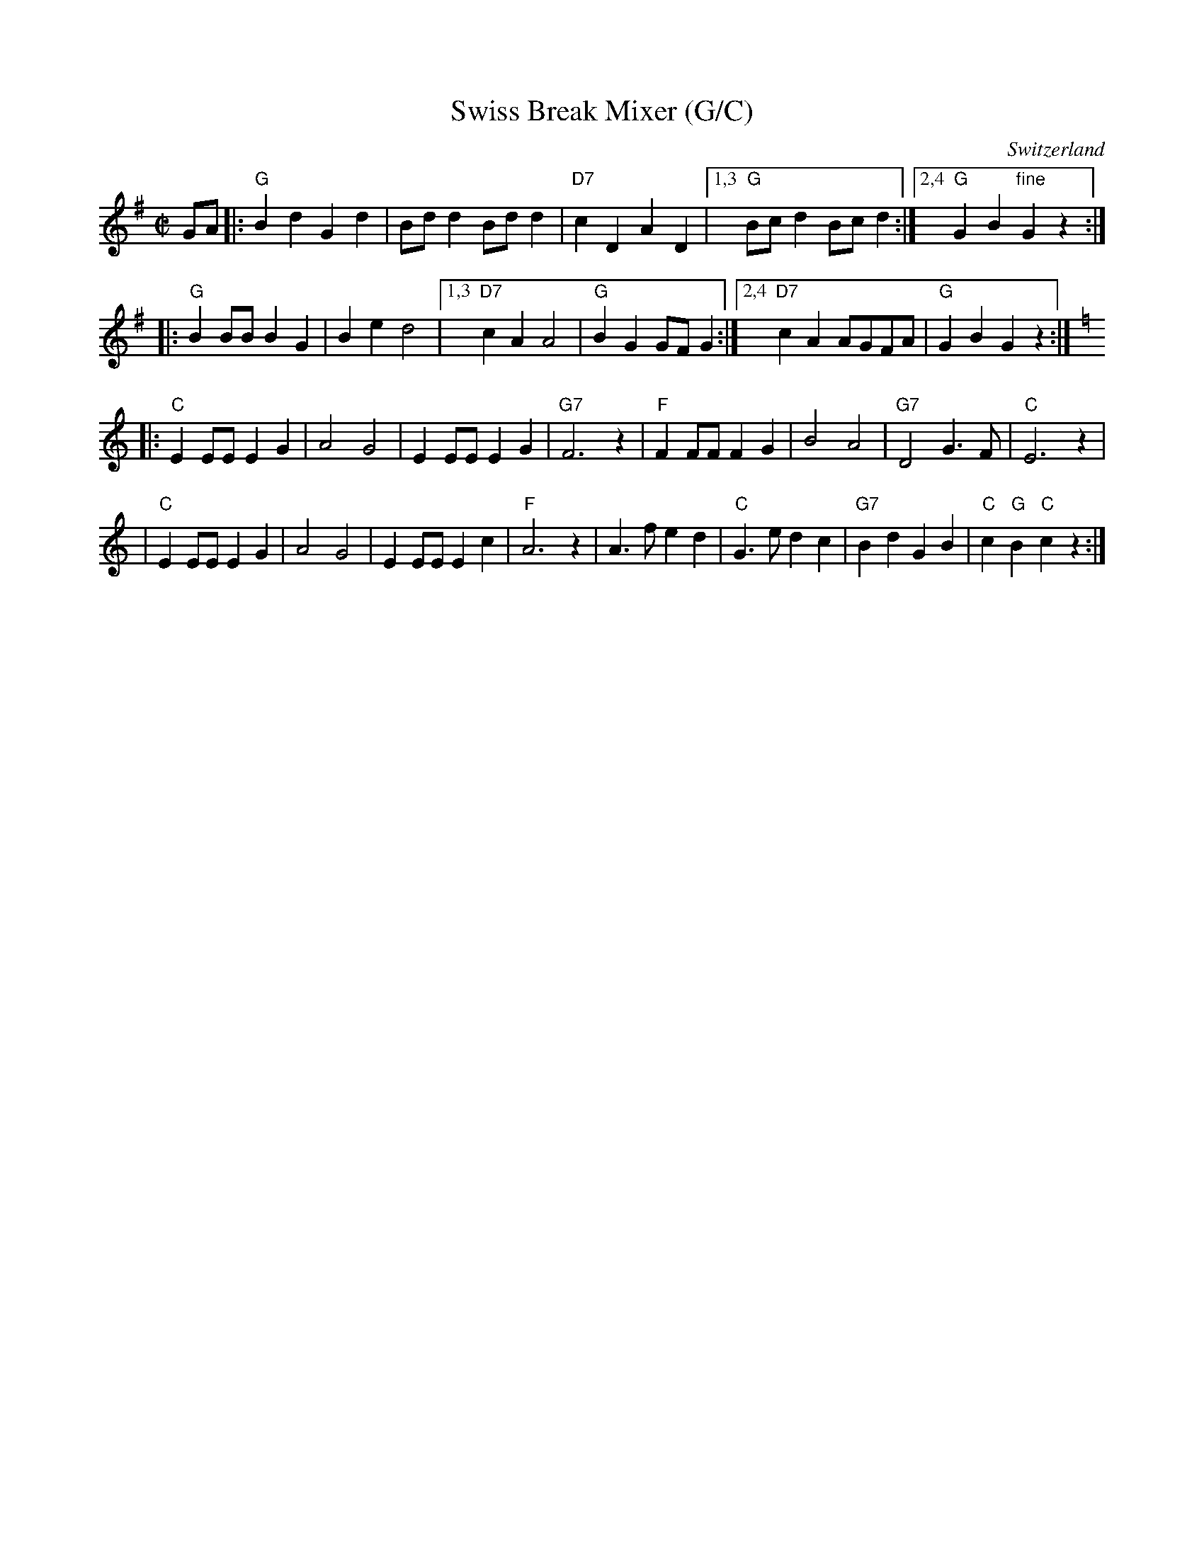 X: 1
T: Swiss Break Mixer (G/C)
R: polka
O: Switzerland
M: C|
L: 1/8
K: G
GA \
|: "G"B2d2 G2d2 | Bdd2 Bdd2 | "D7"c2D2 A2D2 |1,3 "G"Bcd2 Bcd2 \
                                           :|2,4 "G"G2B2 "fine"G2z2 :|
|: "G"B2BB B2G2 | B2e2 d4 |1,3 "D7"c2A2 A4 | "G"B2G2 GFG2 \
                         :|2,4 "D7"c2A2 AGFA | "G"G2B2 G2z2 :|
K: C
|: "C"E2EE E2G2 | A4 G4 | E2EE E2G2 | "G7"F6 z2 \
|  "F"F2FF F2G2 | B4 A4 | "G7"D4 G3F | "C"E6 z2 |
|  "C"E2EE E2G2 | A4 G4 | E2EE E2c2 | "F"A6 z2 \
| A3f e2d2 | "C"G3e d2c2 | "G7"B2d2 G2B2 | "C"c2"G"B2 "C"c2z2 :|
